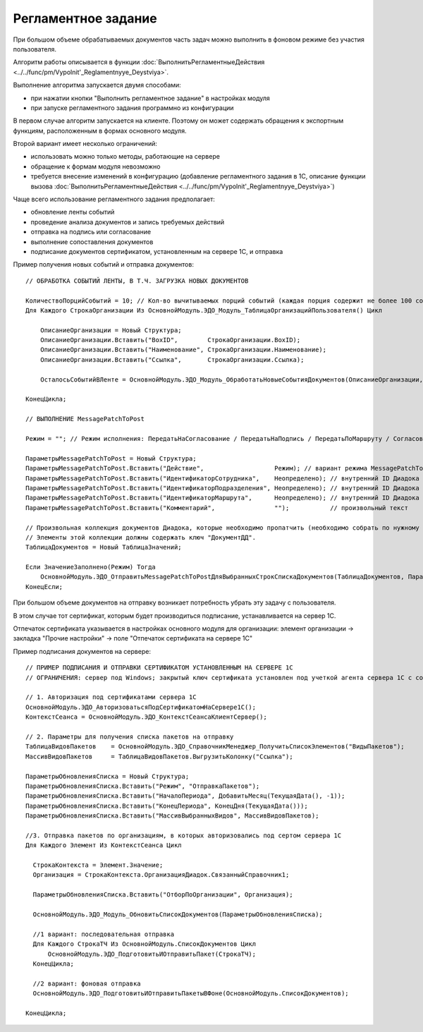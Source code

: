 
Регламентное задание
====================

При большом объеме обрабатываемых документов часть задач можно выполнить в фоновом режиме без участия пользователя.

Алгоритм работы описывается в функции :doc:`ВыполнитьРегламентныеДействия <../../func/pm/Vypolnit'_Reglamentnyye_Deystviya>`.

Выполнение алгоритма запускается двумя способами:

* при нажатии кнопки "Выполнить регламентное задание" в настройках модуля
* при запуске регламентного задания программно из конфигурации

В первом случае алгоритм запускается на клиенте. Поэтому он может содержать обращения к экспортным функциям, расположенным в формах основного модуля.

Второй вариант имеет несколько ограничений:

* использовать можно только методы, работающие на сервере
* обращение к формам модуля невозможно
* требуется внесение изменений в конфигурацию (добавление регламентного задания в 1С, описание функции вызова :doc:`ВыполнитьРегламентныеДействия <../../func/pm/Vypolnit'_Reglamentnyye_Deystviya>`)

Чаще всего использование регламентного задания предполагает:

* обновление ленты событий
* проведение анализа документов и запись требуемых действий
* отправка на подпись или согласование
* выполнение сопоставления документов
* подписание документов сертификатом, установленным на сервере 1С, и отправка

Пример получения новых событий и отправка документов:

::

      // ОБРАБОТКА СОБЫТИЙ ЛЕНТЫ, В Т.Ч. ЗАГРУЗКА НОВЫХ ДОКУМЕНТОВ

      КоличествоПорцийСобытий = 10; // Кол-во вычитываемых порций событий (каждая порция содержит не более 100 событий)
      Для Каждого СтрокаОрганизации Из ОсновнойМодуль.ЭДО_Модуль_ТаблицаОрганизацийПользователя() Цикл

          ОписаниеОрганизации = Новый Структура;
          ОписаниеОрганизации.Вставить("BoxID",        СтрокаОрганизации.BoxID);
          ОписаниеОрганизации.Вставить("Наименование", СтрокаОрганизации.Наименование);
          ОписаниеОрганизации.Вставить("Ссылка",       СтрокаОрганизации.Ссылка);

          ОсталосьСобытийВЛенте = ОсновнойМодуль.ЭДО_Модуль_ОбработатьНовыеСобытияДокументов(ОписаниеОрганизации, КоличествоПорцийСобытий);

      КонецЦикла;

      // ВЫПОЛНЕНИЕ MessagePatchToPost

      Режим = ""; // Режим исполнения: ПередатьНаСогласование / ПередатьНаПодпись / ПередатьПоМаршруту / Согласование / ОтказВСогласовании

      ПараметрыMessagePatchToPost = Новый Структура;
      ПараметрыMessagePatchToPost.Вставить("Действие",                   Режим); // вариант режима MessagePatchToPost
      ПараметрыMessagePatchToPost.Вставить("ИдентификаторСотрудника",    Неопределено); // внутренний ID Диадока
      ПараметрыMessagePatchToPost.Вставить("ИдентификаторПодразделения", Неопределено); // внутренний ID Диадока
      ПараметрыMessagePatchToPost.Вставить("ИдентификаторМаршрута",      Неопределено); // внутренний ID Диадока
      ПараметрыMessagePatchToPost.Вставить("Комментарий",                "");           // произвольный текст

      // Произвольная коллекция документов Диадока, которые необходимо пропатчить (необходимо собрать по нужному алгоритму).
      // Элементы этой коллекции должны содержать ключ "ДокументДД".
      ТаблицаДокументов = Новый ТаблицаЗначений;

      Если ЗначениеЗаполнено(Режим) Тогда
          ОсновнойМодуль.ЭДО_ОтправитьMessagePatchToPostДляВыбранныхСтрокСпискаДокументов(ТаблицаДокументов, ПараметрыMessagePatchToPost);
      КонецЕсли;


При большом объеме документов на отправку возникает потребность убрать эту задачу с пользователя.

В этом случае тот сертификат, которым будет производиться подписание, устанавливается на сервер 1С.

Отпечаток сертификата указывается в настройках основного модуля для организации: элемент организации → закладка "Прочие настройки" → поле "Отпечаток сертификата на сервере 1С"

Пример подписания документов на сервере:

::

  // ПРИМЕР ПОДПИСАНИЯ И ОТПРАВКИ СЕРТИФИКАТОМ УСТАНОВЛЕННЫМ НА СЕРВЕРЕ 1С
  // ОГРАНИЧЕНИЯ: сервер под Windows; закрытый ключ сертификата установлен под учеткой агента сервера 1С с сохраненным пин-кодом

  // 1. Авторизация под сертификатами сервера 1С
  ОсновнойМодуль.ЭДО_АвторизоватьсяПодСертификатомНаСервере1С();
  КонтекстСеанса = ОсновнойМодуль.ЭДО_КонтекстСеансаКлиентСервер();

  // 2. Параметры для получения списка пакетов на отправку
  ТаблицаВидовПакетов	 = ОсновнойМодуль.ЭДО_СправочникМенеджер_ПолучитьСписокЭлементов("ВидыПакетов");
  МассивВидовПакетов	 = ТаблицаВидовПакетов.ВыгрузитьКолонку("Ссылка");

  ПараметрыОбновленияСписка = Новый Структура;
  ПараметрыОбновленияСписка.Вставить("Режим", "ОтправкаПакетов");
  ПараметрыОбновленияСписка.Вставить("НачалоПериода", ДобавитьМесяц(ТекущаяДата(), -1));
  ПараметрыОбновленияСписка.Вставить("КонецПериода", КонецДня(ТекущаяДата()));
  ПараметрыОбновленияСписка.Вставить("МассивВыбранныхВидов", МассивВидовПакетов);

  //3. Отправка пакетов по организациям, в которых авторизовались под сертом сервера 1С
  Для Каждого Элемент Из КонтекстСеанса Цикл

    СтрокаКонтекста = Элемент.Значение;
    Организация = СтрокаКонтекста.ОрганизацияДиадок.СвязанныйСправочник1;

    ПараметрыОбновленияСписка.Вставить("ОтборПоОрганизации", Организация);

    ОсновнойМодуль.ЭДО_Модуль_ОбновитьСписокДокументов(ПараметрыОбновленияСписка);

    //1 вариант: последовательная отправка
    Для Каждого СтрокаТЧ Из ОсновнойМодуль.СписокДокументов Цикл
        ОсновнойМодуль.ЭДО_ПодготовитьИОтправитьПакет(СтрокаТЧ);
    КонецЦикла;

    //2 вариант: фоновая отправка
    ОсновнойМодуль.ЭДО_ПодготовитьИОтправитьПакетыВФоне(ОсновнойМодуль.СписокДокументов);

  КонецЦикла;
